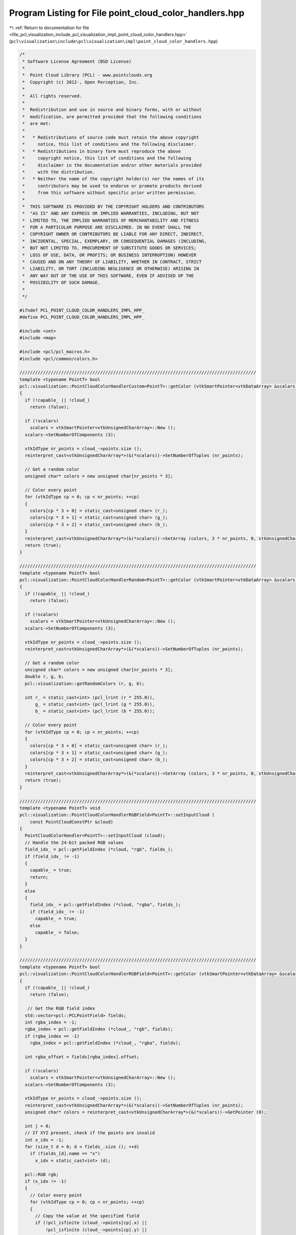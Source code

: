 
.. _program_listing_file_pcl_visualization_include_pcl_visualization_impl_point_cloud_color_handlers.hpp:

Program Listing for File point_cloud_color_handlers.hpp
=======================================================

|exhale_lsh| :ref:`Return to documentation for file <file_pcl_visualization_include_pcl_visualization_impl_point_cloud_color_handlers.hpp>` (``pcl\visualization\include\pcl\visualization\impl\point_cloud_color_handlers.hpp``)

.. |exhale_lsh| unicode:: U+021B0 .. UPWARDS ARROW WITH TIP LEFTWARDS

.. code-block:: cpp

   /*
    * Software License Agreement (BSD License)
    *
    *  Point Cloud Library (PCL) - www.pointclouds.org
    *  Copyright (c) 2012-, Open Perception, Inc.
    *
    *  All rights reserved.
    *
    *  Redistribution and use in source and binary forms, with or without
    *  modification, are permitted provided that the following conditions
    *  are met:
    *
    *   * Redistributions of source code must retain the above copyright
    *     notice, this list of conditions and the following disclaimer.
    *   * Redistributions in binary form must reproduce the above
    *     copyright notice, this list of conditions and the following
    *     disclaimer in the documentation and/or other materials provided
    *     with the distribution.
    *   * Neither the name of the copyright holder(s) nor the names of its
    *     contributors may be used to endorse or promote products derived
    *     from this software without specific prior written permission.
    *
    *  THIS SOFTWARE IS PROVIDED BY THE COPYRIGHT HOLDERS AND CONTRIBUTORS
    *  "AS IS" AND ANY EXPRESS OR IMPLIED WARRANTIES, INCLUDING, BUT NOT
    *  LIMITED TO, THE IMPLIED WARRANTIES OF MERCHANTABILITY AND FITNESS
    *  FOR A PARTICULAR PURPOSE ARE DISCLAIMED. IN NO EVENT SHALL THE
    *  COPYRIGHT OWNER OR CONTRIBUTORS BE LIABLE FOR ANY DIRECT, INDIRECT,
    *  INCIDENTAL, SPECIAL, EXEMPLARY, OR CONSEQUENTIAL DAMAGES (INCLUDING,
    *  BUT NOT LIMITED TO, PROCUREMENT OF SUBSTITUTE GOODS OR SERVICES;
    *  LOSS OF USE, DATA, OR PROFITS; OR BUSINESS INTERRUPTION) HOWEVER
    *  CAUSED AND ON ANY THEORY OF LIABILITY, WHETHER IN CONTRACT, STRICT
    *  LIABILITY, OR TORT (INCLUDING NEGLIGENCE OR OTHERWISE) ARISING IN
    *  ANY WAY OUT OF THE USE OF THIS SOFTWARE, EVEN IF ADVISED OF THE
    *  POSSIBILITY OF SUCH DAMAGE.
    *
    */
   
   #ifndef PCL_POINT_CLOUD_COLOR_HANDLERS_IMPL_HPP_
   #define PCL_POINT_CLOUD_COLOR_HANDLERS_IMPL_HPP_
   
   #include <set>
   #include <map>
   
   #include <pcl/pcl_macros.h>
   #include <pcl/common/colors.h>
   
   ///////////////////////////////////////////////////////////////////////////////////////////
   template <typename PointT> bool
   pcl::visualization::PointCloudColorHandlerCustom<PointT>::getColor (vtkSmartPointer<vtkDataArray> &scalars) const
   {
     if (!capable_ || !cloud_)
       return (false);
   
     if (!scalars)
       scalars = vtkSmartPointer<vtkUnsignedCharArray>::New ();
     scalars->SetNumberOfComponents (3);
     
     vtkIdType nr_points = cloud_->points.size ();
     reinterpret_cast<vtkUnsignedCharArray*>(&(*scalars))->SetNumberOfTuples (nr_points);
   
     // Get a random color
     unsigned char* colors = new unsigned char[nr_points * 3];
   
     // Color every point
     for (vtkIdType cp = 0; cp < nr_points; ++cp)
     {
       colors[cp * 3 + 0] = static_cast<unsigned char> (r_);
       colors[cp * 3 + 1] = static_cast<unsigned char> (g_);
       colors[cp * 3 + 2] = static_cast<unsigned char> (b_);
     }
     reinterpret_cast<vtkUnsignedCharArray*>(&(*scalars))->SetArray (colors, 3 * nr_points, 0, vtkUnsignedCharArray::VTK_DATA_ARRAY_DELETE);
     return (true);
   }
   
   ///////////////////////////////////////////////////////////////////////////////////////////
   template <typename PointT> bool
   pcl::visualization::PointCloudColorHandlerRandom<PointT>::getColor (vtkSmartPointer<vtkDataArray> &scalars) const
   {
     if (!capable_ || !cloud_)
       return (false);
   
     if (!scalars)
       scalars = vtkSmartPointer<vtkUnsignedCharArray>::New ();
     scalars->SetNumberOfComponents (3);
     
     vtkIdType nr_points = cloud_->points.size ();
     reinterpret_cast<vtkUnsignedCharArray*>(&(*scalars))->SetNumberOfTuples (nr_points);
   
     // Get a random color
     unsigned char* colors = new unsigned char[nr_points * 3];
     double r, g, b;
     pcl::visualization::getRandomColors (r, g, b);
   
     int r_ = static_cast<int> (pcl_lrint (r * 255.0)), 
         g_ = static_cast<int> (pcl_lrint (g * 255.0)), 
         b_ = static_cast<int> (pcl_lrint (b * 255.0));
   
     // Color every point
     for (vtkIdType cp = 0; cp < nr_points; ++cp)
     {
       colors[cp * 3 + 0] = static_cast<unsigned char> (r_);
       colors[cp * 3 + 1] = static_cast<unsigned char> (g_);
       colors[cp * 3 + 2] = static_cast<unsigned char> (b_);
     }
     reinterpret_cast<vtkUnsignedCharArray*>(&(*scalars))->SetArray (colors, 3 * nr_points, 0, vtkUnsignedCharArray::VTK_DATA_ARRAY_DELETE);
     return (true);
   }
   
   ///////////////////////////////////////////////////////////////////////////////////////////
   template <typename PointT> void
   pcl::visualization::PointCloudColorHandlerRGBField<PointT>::setInputCloud (
       const PointCloudConstPtr &cloud)
   {
     PointCloudColorHandler<PointT>::setInputCloud (cloud);
     // Handle the 24-bit packed RGB values
     field_idx_ = pcl::getFieldIndex (*cloud, "rgb", fields_);
     if (field_idx_ != -1)
     {
       capable_ = true;
       return;
     }
     else
     {
       field_idx_ = pcl::getFieldIndex (*cloud, "rgba", fields_);
       if (field_idx_ != -1)
         capable_ = true;
       else
         capable_ = false;
     }
   }
   
   ///////////////////////////////////////////////////////////////////////////////////////////
   template <typename PointT> bool
   pcl::visualization::PointCloudColorHandlerRGBField<PointT>::getColor (vtkSmartPointer<vtkDataArray> &scalars) const
   {
     if (!capable_ || !cloud_)
       return (false);
     
      // Get the RGB field index
     std::vector<pcl::PCLPointField> fields;
     int rgba_index = -1;
     rgba_index = pcl::getFieldIndex (*cloud_, "rgb", fields);
     if (rgba_index == -1)
       rgba_index = pcl::getFieldIndex (*cloud_, "rgba", fields);
   
     int rgba_offset = fields[rgba_index].offset;
   
     if (!scalars)
       scalars = vtkSmartPointer<vtkUnsignedCharArray>::New ();
     scalars->SetNumberOfComponents (3);
   
     vtkIdType nr_points = cloud_->points.size ();
     reinterpret_cast<vtkUnsignedCharArray*>(&(*scalars))->SetNumberOfTuples (nr_points);
     unsigned char* colors = reinterpret_cast<vtkUnsignedCharArray*>(&(*scalars))->GetPointer (0);
   
     int j = 0;
     // If XYZ present, check if the points are invalid
     int x_idx = -1;
     for (size_t d = 0; d < fields_.size (); ++d)
       if (fields_[d].name == "x")
         x_idx = static_cast<int> (d);
   
     pcl::RGB rgb;
     if (x_idx != -1)
     {
       // Color every point
       for (vtkIdType cp = 0; cp < nr_points; ++cp)
       {
         // Copy the value at the specified field
         if (!pcl_isfinite (cloud_->points[cp].x) ||
             !pcl_isfinite (cloud_->points[cp].y) || 
             !pcl_isfinite (cloud_->points[cp].z))
           continue;
   
         memcpy (&rgb, (reinterpret_cast<const char *> (&cloud_->points[cp])) + rgba_offset, sizeof (pcl::RGB));
         colors[j    ] = rgb.r;
         colors[j + 1] = rgb.g;
         colors[j + 2] = rgb.b;
         j += 3;
       }
     }
     else
     {
       // Color every point
       for (vtkIdType cp = 0; cp < nr_points; ++cp)
       {
         int idx = static_cast<int> (cp) * 3;
         memcpy (&rgb, (reinterpret_cast<const char *> (&cloud_->points[cp])) + rgba_offset, sizeof (pcl::RGB));
         colors[idx    ] = rgb.r;
         colors[idx + 1] = rgb.g;
         colors[idx + 2] = rgb.b;
       }
     }
     return (true);
   }
   
   ///////////////////////////////////////////////////////////////////////////////////////////
   template <typename PointT>
   pcl::visualization::PointCloudColorHandlerHSVField<PointT>::PointCloudColorHandlerHSVField (const PointCloudConstPtr &cloud) : 
     pcl::visualization::PointCloudColorHandler<PointT>::PointCloudColorHandler (cloud)
   {
     // Check for the presence of the "H" field
     field_idx_ = pcl::getFieldIndex (*cloud, "h", fields_);
     if (field_idx_ == -1)
     {
       capable_ = false;
       return;
     }
   
     // Check for the presence of the "S" field
     s_field_idx_ = pcl::getFieldIndex (*cloud, "s", fields_);
     if (s_field_idx_ == -1)
     {
       capable_ = false;
       return;
     }
   
     // Check for the presence of the "V" field
     v_field_idx_ = pcl::getFieldIndex (*cloud, "v", fields_);
     if (v_field_idx_ == -1)
     {
       capable_ = false;
       return;
     }
     capable_ = true;
   }
   
   ///////////////////////////////////////////////////////////////////////////////////////////
   template <typename PointT> bool
   pcl::visualization::PointCloudColorHandlerHSVField<PointT>::getColor (vtkSmartPointer<vtkDataArray> &scalars) const
   {
     if (!capable_ || !cloud_)
       return (false);
   
     if (!scalars)
       scalars = vtkSmartPointer<vtkUnsignedCharArray>::New ();
     scalars->SetNumberOfComponents (3);
   
     vtkIdType nr_points = cloud_->points.size ();
     reinterpret_cast<vtkUnsignedCharArray*>(&(*scalars))->SetNumberOfTuples (nr_points);
     unsigned char* colors = reinterpret_cast<vtkUnsignedCharArray*>(&(*scalars))->GetPointer (0);
   
     int idx = 0;
     // If XYZ present, check if the points are invalid
     int x_idx = -1;
   
     for (size_t d = 0; d < fields_.size (); ++d)
       if (fields_[d].name == "x")
         x_idx = static_cast<int> (d);
   
     if (x_idx != -1)
     {
       // Color every point
       for (vtkIdType cp = 0; cp < nr_points; ++cp)
       {
         // Copy the value at the specified field
         if (!pcl_isfinite (cloud_->points[cp].x) ||
             !pcl_isfinite (cloud_->points[cp].y) ||
             !pcl_isfinite (cloud_->points[cp].z))
           continue;
   
         ///@todo do this with the point_types_conversion in common, first template it!
   
         float h = cloud_->points[cp].h;
         float v = cloud_->points[cp].v;
         float s = cloud_->points[cp].s;
   
         // Fill color data with HSV here:
         // restrict the hue value to [0,360[
         h = h < 0.0f ? h - (((int)h)/360 - 1)*360 : h - (((int)h)/360)*360;
   
         // restrict s and v to [0,1]
         if (s > 1.0f) s = 1.0f;
         if (s < 0.0f) s = 0.0f;
         if (v > 1.0f) v = 1.0f;
         if (v < 0.0f) v = 0.0f;
   
         if (s == 0.0f)
         {
           colors[idx] = colors[idx+1] = colors[idx+2] = v*255;
         }
         else
         {
           // calculate p, q, t from HSV-values
           float a = h / 60;
           int   i = floor (a);
           float f = a - i;
           float p = v * (1 - s);
           float q = v * (1 - s * f);
           float t = v * (1 - s * (1 - f));
   
           switch (i)
           {
             case 0:
               colors[idx] = v*255; colors[idx+1] = t*255; colors[idx+2] = p*255; break;
             case 1:
               colors[idx] = q*255; colors[idx+1] = v*255; colors[idx+2] = p*255; break;
             case 2:
               colors[idx] = p*255; colors[idx+1] = v*255; colors[idx+2] = t*255; break;
             case 3:
               colors[idx] = p*255; colors[idx+1] = q*255; colors[idx+2] = v*255; break;
             case 4:
               colors[idx] = t*255; colors[idx+1] = p*255; colors[idx+2] = v*255; break;
             case 5:
               colors[idx] = v*255; colors[idx+1] = p*255; colors[idx+2] = q*255; break;
           }
         }
         idx +=3;
       }
     }
     else
     {
       // Color every point
       for (vtkIdType cp = 0; cp < nr_points; ++cp)
       {
         float h = cloud_->points[cp].h;
         float v = cloud_->points[cp].v;
         float s = cloud_->points[cp].s;
   
         // Fill color data with HSV here:
         // restrict the hue value to [0,360[
         h = h < 0.0f ? h - (((int)h)/360 - 1)*360 : h - (((int)h)/360)*360;
   
         // restrict s and v to [0,1]
         if (s > 1.0f) s = 1.0f;
         if (s < 0.0f) s = 0.0f;
         if (v > 1.0f) v = 1.0f;
         if (v < 0.0f) v = 0.0f;
   
         if (s == 0.0f)
         {
           colors[idx] = colors[idx+1] = colors[idx+2] = v*255;
         }
         else
         {
           // calculate p, q, t from HSV-values
           float a = h / 60;
           int   i = floor (a);
           float f = a - i;
           float p = v * (1 - s);
           float q = v * (1 - s * f);
           float t = v * (1 - s * (1 - f));
   
           switch (i)
           {
             case 0:
               colors[idx] = v*255; colors[idx+1] = t*255; colors[idx+2] = p*255; break;
             case 1:
               colors[idx] = q*255; colors[idx+1] = v*255; colors[idx+2] = p*255; break;
             case 2:
               colors[idx] = p*255; colors[idx+1] = v*255; colors[idx+2] = t*255; break;
             case 3:
               colors[idx] = p*255; colors[idx+1] = q*255; colors[idx+2] = v*255; break;
             case 4:
               colors[idx] = t*255; colors[idx+1] = p*255; colors[idx+2] = v*255; break;
             case 5:
               colors[idx] = v*255; colors[idx+1] = p*255; colors[idx+2] = q*255; break;
           }
         }
         idx +=3;
       }
     }
     return (true);
   }
   
   ///////////////////////////////////////////////////////////////////////////////////////////
   template <typename PointT> void
   pcl::visualization::PointCloudColorHandlerGenericField<PointT>::setInputCloud (
       const PointCloudConstPtr &cloud)
   {
     PointCloudColorHandler<PointT>::setInputCloud (cloud);
     field_idx_  = pcl::getFieldIndex (*cloud, field_name_, fields_);
     if (field_idx_ != -1)
       capable_ = true;
     else
       capable_ = false;
   }
   
   ///////////////////////////////////////////////////////////////////////////////////////////
   template <typename PointT> bool
   pcl::visualization::PointCloudColorHandlerGenericField<PointT>::getColor (vtkSmartPointer<vtkDataArray> &scalars) const
   {
     if (!capable_ || !cloud_)
       return (false);
   
     if (!scalars)
       scalars = vtkSmartPointer<vtkFloatArray>::New ();
     scalars->SetNumberOfComponents (1);
   
     vtkIdType nr_points = cloud_->points.size ();
     reinterpret_cast<vtkFloatArray*>(&(*scalars))->SetNumberOfTuples (nr_points);
   
     typedef typename pcl::traits::fieldList<PointT>::type FieldList;
   
     float* colors = new float[nr_points];
     float field_data;
   
     int j = 0;
     // If XYZ present, check if the points are invalid
     int x_idx = -1;
     for (size_t d = 0; d < fields_.size (); ++d)
       if (fields_[d].name == "x")
         x_idx = static_cast<int> (d);
   
     if (x_idx != -1)
     {
       // Color every point
       for (vtkIdType cp = 0; cp < nr_points; ++cp)
       {
         // Copy the value at the specified field
         if (!pcl_isfinite (cloud_->points[cp].x) || !pcl_isfinite (cloud_->points[cp].y) || !pcl_isfinite (cloud_->points[cp].z))
           continue;
   
         const uint8_t* pt_data = reinterpret_cast<const uint8_t*> (&cloud_->points[cp]);
         memcpy (&field_data, pt_data + fields_[field_idx_].offset, pcl::getFieldSize (fields_[field_idx_].datatype));
   
         colors[j] = field_data;
         j++;
       }
     }
     else
     {
       // Color every point
       for (vtkIdType cp = 0; cp < nr_points; ++cp)
       {
         const uint8_t* pt_data = reinterpret_cast<const uint8_t*> (&cloud_->points[cp]);
         memcpy (&field_data, pt_data + fields_[field_idx_].offset, pcl::getFieldSize (fields_[field_idx_].datatype));
   
         if (!pcl_isfinite (field_data))
           continue;
   
         colors[j] = field_data;
         j++;
       }
     }
     reinterpret_cast<vtkFloatArray*>(&(*scalars))->SetArray (colors, j, 0, vtkFloatArray::VTK_DATA_ARRAY_DELETE);
     return (true);
   }
   
   ///////////////////////////////////////////////////////////////////////////////////////////
   template <typename PointT> void
   pcl::visualization::PointCloudColorHandlerRGBAField<PointT>::setInputCloud (
       const PointCloudConstPtr &cloud)
   {
     PointCloudColorHandler<PointT>::setInputCloud (cloud);
     // Handle the 24-bit packed RGBA values
     field_idx_ = pcl::getFieldIndex (*cloud, "rgba", fields_);
     if (field_idx_ != -1)
       capable_ = true;
     else
       capable_ = false;
   }
   
   ///////////////////////////////////////////////////////////////////////////////////////////
   template <typename PointT> bool
   pcl::visualization::PointCloudColorHandlerRGBAField<PointT>::getColor (vtkSmartPointer<vtkDataArray> &scalars) const
   {
     if (!capable_ || !cloud_)
       return (false);
   
     if (!scalars)
       scalars = vtkSmartPointer<vtkUnsignedCharArray>::New ();
     scalars->SetNumberOfComponents (4);
   
     vtkIdType nr_points = cloud_->points.size ();
     reinterpret_cast<vtkUnsignedCharArray*>(&(*scalars))->SetNumberOfTuples (nr_points);
     unsigned char* colors = reinterpret_cast<vtkUnsignedCharArray*>(&(*scalars))->GetPointer (0);
   
     int j = 0;
     // If XYZ present, check if the points are invalid
     int x_idx = -1;
     for (size_t d = 0; d < fields_.size (); ++d)
       if (fields_[d].name == "x")
         x_idx = static_cast<int> (d);
   
     if (x_idx != -1)
     {
       // Color every point
       for (vtkIdType cp = 0; cp < nr_points; ++cp)
       {
         // Copy the value at the specified field
         if (!pcl_isfinite (cloud_->points[cp].x) ||
             !pcl_isfinite (cloud_->points[cp].y) ||
             !pcl_isfinite (cloud_->points[cp].z))
           continue;
   
         colors[j    ] = cloud_->points[cp].r;
         colors[j + 1] = cloud_->points[cp].g;
         colors[j + 2] = cloud_->points[cp].b;
         colors[j + 3] = cloud_->points[cp].a;
         j += 4;
       }
     }
     else
     {
       // Color every point
       for (vtkIdType cp = 0; cp < nr_points; ++cp)
       {
         int idx = static_cast<int> (cp) * 4;
         colors[idx    ] = cloud_->points[cp].r;
         colors[idx + 1] = cloud_->points[cp].g;
         colors[idx + 2] = cloud_->points[cp].b;
         colors[idx + 3] = cloud_->points[cp].a;
       }
     }
     return (true);
   }
   
   ///////////////////////////////////////////////////////////////////////////////////////////
   template <typename PointT> void
   pcl::visualization::PointCloudColorHandlerLabelField<PointT>::setInputCloud (const PointCloudConstPtr &cloud)
   {
     PointCloudColorHandler<PointT>::setInputCloud (cloud);
     field_idx_ = pcl::getFieldIndex (*cloud, "label", fields_);
     if (field_idx_ != -1)
     {
       capable_ = true;
       return;
     }
   }
   
   ///////////////////////////////////////////////////////////////////////////////////////////
   template <typename PointT> bool
   pcl::visualization::PointCloudColorHandlerLabelField<PointT>::getColor (vtkSmartPointer<vtkDataArray> &scalars) const
   {
     if (!capable_ || !cloud_)
       return (false);
   
     if (!scalars)
       scalars = vtkSmartPointer<vtkUnsignedCharArray>::New ();
     scalars->SetNumberOfComponents (3);
   
     vtkIdType nr_points = cloud_->points.size ();
     reinterpret_cast<vtkUnsignedCharArray*> (&(*scalars))->SetNumberOfTuples (nr_points);
     unsigned char* colors = reinterpret_cast<vtkUnsignedCharArray*> (&(*scalars))->GetPointer (0);
   
   
     std::map<uint32_t, pcl::RGB> colormap;
     if (!static_mapping_)
     {
       std::set<uint32_t> labels;
       // First pass: find unique labels
       for (vtkIdType i = 0; i < nr_points; ++i)
         labels.insert (cloud_->points[i].label);
   
       // Assign Glasbey colors in ascending order of labels
       size_t color = 0;
       for (std::set<uint32_t>::iterator iter = labels.begin (); iter != labels.end (); ++iter, ++color)
         colormap[*iter] = GlasbeyLUT::at (color % GlasbeyLUT::size ());
     }
   
     int j = 0;
     for (vtkIdType cp = 0; cp < nr_points; ++cp)
     {
       if (pcl::isFinite (cloud_->points[cp]))
       {
         const pcl::RGB& color = static_mapping_ ? GlasbeyLUT::at (cloud_->points[cp].label % GlasbeyLUT::size ()) : colormap[cloud_->points[cp].label];
         colors[j    ] = color.r;
         colors[j + 1] = color.g;
         colors[j + 2] = color.b;
         j += 3;
       }
     }
   
     return (true);
   }
   
   #endif      // PCL_POINT_CLOUD_COLOR_HANDLERS_IMPL_HPP_
   
